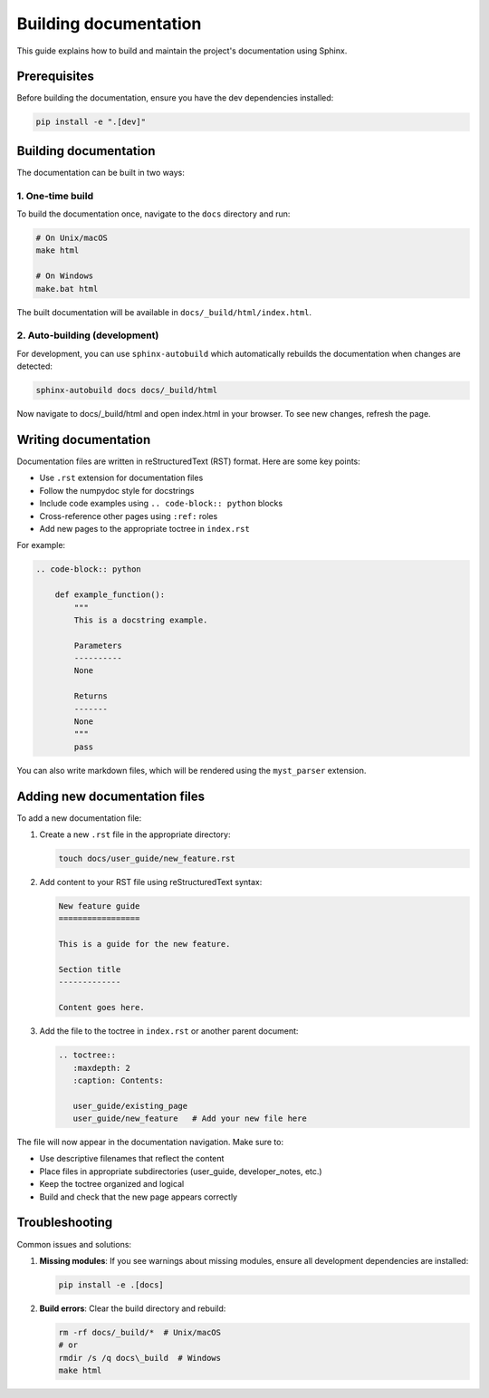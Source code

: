 Building documentation
======================

This guide explains how to build and maintain the project's documentation using Sphinx.

Prerequisites
-------------

Before building the documentation, ensure you have the dev dependencies installed:

.. code-block:: bash

    pip install -e ".[dev]"

Building documentation
----------------------

The documentation can be built in two ways:

1. One-time build
~~~~~~~~~~~~~~~~~

To build the documentation once, navigate to the ``docs`` directory and run:

.. code-block:: bash

    # On Unix/macOS
    make html

    # On Windows
    make.bat html

The built documentation will be available in ``docs/_build/html/index.html``.

2. Auto-building (development)
~~~~~~~~~~~~~~~~~~~~~~~~~~~~~~

For development, you can use ``sphinx-autobuild`` which automatically rebuilds the
documentation when changes are detected:

.. code-block:: bash

    sphinx-autobuild docs docs/_build/html

Now navigate to docs/_build/html and open index.html in your browser.
To see new changes, refresh the page.

Writing documentation
---------------------

Documentation files are written in reStructuredText (RST) format. Here are some key points:

- Use ``.rst`` extension for documentation files
- Follow the numpydoc style for docstrings
- Include code examples using ``.. code-block:: python`` blocks
- Cross-reference other pages using ``:ref:`` roles
- Add new pages to the appropriate toctree in ``index.rst``

For example:

.. code-block:: rst

    .. code-block:: python

        def example_function():
            """
            This is a docstring example.

            Parameters
            ----------
            None

            Returns
            -------
            None
            """
            pass

You can also write markdown files, which will be rendered using the ``myst_parser`` extension.

Adding new documentation files
------------------------------

To add a new documentation file:

1. Create a new ``.rst`` file in the appropriate directory:

   .. code-block:: bash

       touch docs/user_guide/new_feature.rst

2. Add content to your RST file using reStructuredText syntax:

   .. code-block:: rst

       New feature guide
       =================

       This is a guide for the new feature.

       Section title
       -------------

       Content goes here.

3. Add the file to the toctree in ``index.rst`` or another parent document:

   .. code-block:: rst

       .. toctree::
          :maxdepth: 2
          :caption: Contents:

          user_guide/existing_page
          user_guide/new_feature   # Add your new file here

The file will now appear in the documentation navigation. Make sure to:

- Use descriptive filenames that reflect the content
- Place files in appropriate subdirectories (user_guide, developer_notes, etc.)
- Keep the toctree organized and logical
- Build and check that the new page appears correctly


Troubleshooting
---------------

Common issues and solutions:

1. **Missing modules**: If you see warnings about missing modules, ensure all development
   dependencies are installed:

   .. code-block:: bash

       pip install -e .[docs]

2. **Build errors**: Clear the build directory and rebuild:

   .. code-block:: bash

       rm -rf docs/_build/*  # Unix/macOS
       # or
       rmdir /s /q docs\_build  # Windows
       make html
